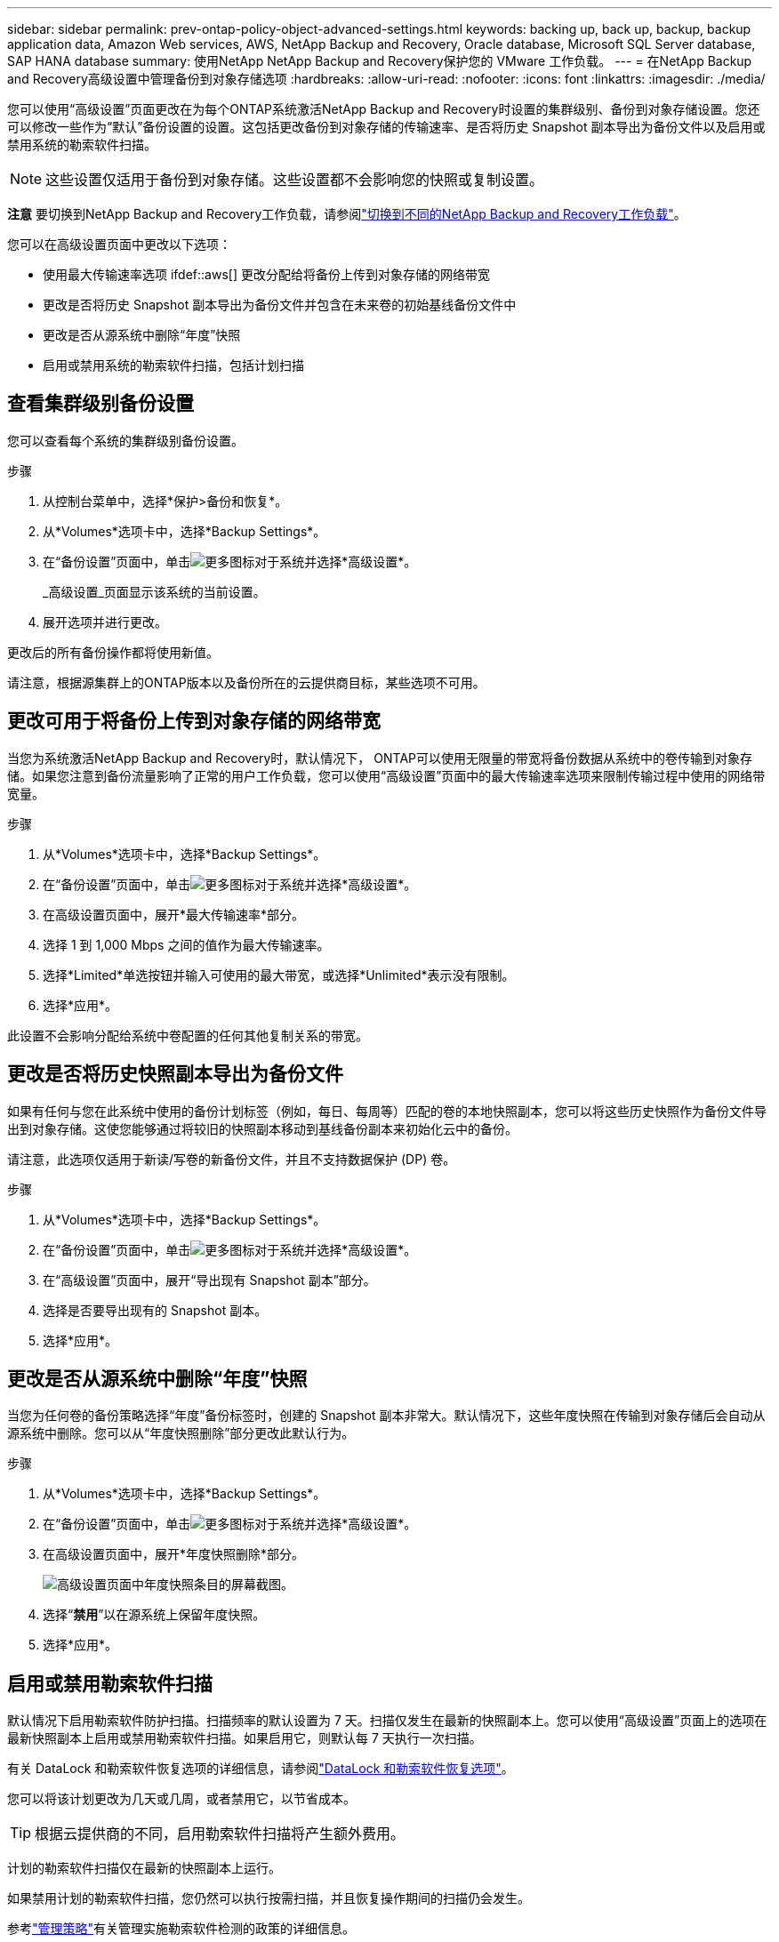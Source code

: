 ---
sidebar: sidebar 
permalink: prev-ontap-policy-object-advanced-settings.html 
keywords: backing up, back up, backup, backup application data, Amazon Web services, AWS, NetApp Backup and Recovery, Oracle database, Microsoft SQL Server database, SAP HANA database 
summary: 使用NetApp NetApp Backup and Recovery保护您的 VMware 工作负载。 
---
= 在NetApp Backup and Recovery高级设置中管理备份到对象存储选项
:hardbreaks:
:allow-uri-read: 
:nofooter: 
:icons: font
:linkattrs: 
:imagesdir: ./media/


[role="lead"]
您可以使用“高级设置”页面更改在为每个ONTAP系统激活NetApp Backup and Recovery时设置的集群级别、备份到对象存储设置。您还可以修改一些作为“默认”备份设置的设置。这包括更改备份到对象存储的传输速率、是否将历史 Snapshot 副本导出为备份文件以及启用或禁用系统的勒索软件扫描。


NOTE: 这些设置仅适用于备份到对象存储。这些设置都不会影响您的快照或复制设置。

[]
====
*注意* 要切换到NetApp Backup and Recovery工作负载，请参阅link:br-start-switch-ui.html["切换到不同的NetApp Backup and Recovery工作负载"]。

====
您可以在高级设置页面中更改以下选项：

* 使用最大传输速率选项 ifdef::aws[] 更改分配给将备份上传到对象存储的网络带宽


endif::aws[]

* 更改是否将历史 Snapshot 副本导出为备份文件并包含在未来卷的初始基线备份文件中
* 更改是否从源系统中删除“年度”快照
* 启用或禁用系统的勒索软件扫描，包括计划扫描




== 查看集群级别备份设置

您可以查看每个系统的集群级别备份设置。

.步骤
. 从控制台菜单中，选择*保护>备份和恢复*。
. 从*Volumes*选项卡中，选择*Backup Settings*。
. 在“备份设置”页面中，单击image:icon-actions-horizontal.gif["更多图标"]对于系统并选择*高级设置*。
+
_高级设置_页面显示该系统的当前设置。

. 展开选项并进行更改。


更改后的所有备份操作都将使用新值。

请注意，根据源集群上的ONTAP版本以及备份所在的云提供商目标，某些选项不可用。



== 更改可用于将备份上传到对象存储的网络带宽

当您为系统激活NetApp Backup and Recovery时，默认情况下， ONTAP可以使用无限量的带宽将备份数据从系统中的卷传输到对象存储。如果您注意到备份流量影响了正常的用户工作负载，您可以使用“高级设置”页面中的最大传输速率选项来限制传输过程中使用的网络带宽量。

.步骤
. 从*Volumes*选项卡中，选择*Backup Settings*。
. 在“备份设置”页面中，单击image:icon-actions-horizontal.gif["更多图标"]对于系统并选择*高级设置*。
. 在高级设置页面中，展开*最大传输速率*部分。
. 选择 1 到 1,000 Mbps 之间的值作为最大传输速率。
. 选择*Limited*单选按钮并输入可使用的最大带宽，或选择*Unlimited*表示没有限制。
. 选择*应用*。


此设置不会影响分配给系统中卷配置的任何其他复制关系的带宽。

ifdef::aws[]

endif::aws[]



== 更改是否将历史快照副本导出为备份文件

如果有任何与您在此系统中使用的备份计划标签（例如，每日、每周等）匹配的卷的本地快照副本，您可以将这些历史快照作为备份文件导出到对象存储。这使您能够通过将较旧的快照副本移动到基线备份副本来初始化云中的备份。

请注意，此选项仅适用于新读/写卷的新备份文件，并且不支持数据保护 (DP) 卷。

.步骤
. 从*Volumes*选项卡中，选择*Backup Settings*。
. 在“备份设置”页面中，单击image:icon-actions-horizontal.gif["更多图标"]对于系统并选择*高级设置*。
. 在“高级设置”页面中，展开“导出现有 Snapshot 副本”部分。
. 选择是否要导出现有的 Snapshot 副本。
. 选择*应用*。




== 更改是否从源系统中删除“年度”快照

当您为任何卷的备份策略选择“年度”备份标签时，创建的 Snapshot 副本非常大。默认情况下，这些年度快照在传输到对象存储后会自动从源系统中删除。您可以从“年度快照删除”部分更改此默认行为。

.步骤
. 从*Volumes*选项卡中，选择*Backup Settings*。
. 在“备份设置”页面中，单击image:icon-actions-horizontal.gif["更多图标"]对于系统并选择*高级设置*。
. 在高级设置页面中，展开*年度快照删除*部分。
+
image:screenshot_backup_edit_yearly_snap_delete.png["高级设置页面中年度快照条目的屏幕截图。"]

. 选择“*禁用*”以在源系统上保留年度快照。
. 选择*应用*。




== 启用或禁用勒索软件扫描

默认情况下启用勒索软件防护扫描。扫描频率的默认设置为 7 天。扫描仅发生在最新的快照副本上。您可以使用“高级设置”页面上的选项在最新快照副本上启用或禁用勒索软件扫描。如果启用它，则默认每 7 天执行一次扫描。

有关 DataLock 和勒索软件恢复选项的详细信息，请参阅link:prev-ontap-policy-object-options.html["DataLock 和勒索软件恢复选项"]。

您可以将该计划更改为几天或几周，或者禁用它，以节省成本。


TIP: 根据云提供商的不同，启用勒索软件扫描将产生额外费用。

计划的勒索软件扫描仅在最新的快照副本上运行。

如果禁用计划的勒索软件扫描，您仍然可以执行按需扫描，并且恢复操作期间的扫描仍会发生。

参考link:prev-ontap-policy-manage.html["管理策略"]有关管理实施勒索软件检测的政策的详细信息。

.步骤
. 从*Volumes*选项卡中，选择*Backup Settings*。
. 在“备份设置”页面中，单击image:icon-actions-horizontal.gif["更多图标"]对于系统并选择*高级设置*。
. 在高级设置页面中，展开“勒索软件扫描”部分。
. 启用或禁用*勒索软件扫描*。
. 选择*计划勒索软件扫描*。
. 或者，将每周默认扫描更改为几天或几周。
. 设置扫描运行的频率（以天数或周数为单位）。
. 选择*应用*。

